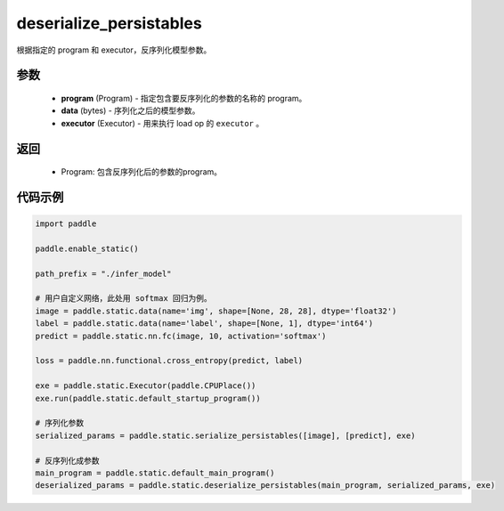 .. _cn_api_fluid_io_deserialize_persistables:

deserialize_persistables
-------------------------------


.. py:function:: paddle.static.deserialize_persistables(program, data, executor)




根据指定的 program 和 executor，反序列化模型参数。

参数
::::::::::::

  - **program** (Program) - 指定包含要反序列化的参数的名称的 program。
  - **data** (bytes) - 序列化之后的模型参数。
  - **executor** (Executor) - 用来执行 load op 的 ``executor`` 。 

返回
::::::::::::

  - Program: 包含反序列化后的参数的program。

代码示例
::::::::::::

.. code-block:: python

    import paddle

    paddle.enable_static()

    path_prefix = "./infer_model"

    # 用户自定义网络，此处用 softmax 回归为例。
    image = paddle.static.data(name='img', shape=[None, 28, 28], dtype='float32')
    label = paddle.static.data(name='label', shape=[None, 1], dtype='int64')
    predict = paddle.static.nn.fc(image, 10, activation='softmax')

    loss = paddle.nn.functional.cross_entropy(predict, label)

    exe = paddle.static.Executor(paddle.CPUPlace())
    exe.run(paddle.static.default_startup_program())

    # 序列化参数
    serialized_params = paddle.static.serialize_persistables([image], [predict], exe)

    # 反序列化成参数
    main_program = paddle.static.default_main_program()
    deserialized_params = paddle.static.deserialize_persistables(main_program, serialized_params, exe)
